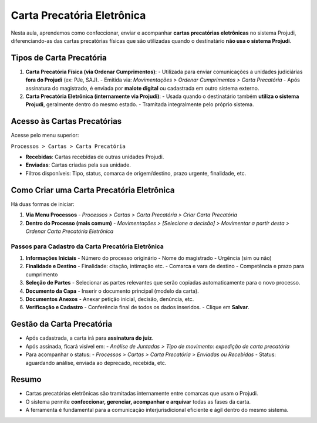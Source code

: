 =======================================================
Carta Precatória Eletrônica
=======================================================

Nesta aula, aprendemos como confeccionar, enviar e acompanhar **cartas precatórias eletrônicas** no sistema Projudi, diferenciando-as das cartas precatórias físicas que são utilizadas quando o destinatário **não usa o sistema Projudi**.

Tipos de Carta Precatória
----------------------------

1. **Carta Precatória Física (via Ordenar Cumprimentos)**:
   - Utilizada para enviar comunicações a unidades judiciárias **fora do Projudi** (ex: PJe, SAJ).
   - Emitida via: `Movimentações > Ordenar Cumprimentos > Carta Precatória`
   - Após assinatura do magistrado, é enviada por **malote digital** ou cadastrada em outro sistema externo.

2. **Carta Precatória Eletrônica (internamente via Projudi)**:
   - Usada quando o destinatário também **utiliza o sistema Projudi**, geralmente dentro do mesmo estado.
   - Tramitada integralmente pelo próprio sistema.

Acesso às Cartas Precatórias
-----------------------------

Acesse pelo menu superior:

``Processos > Cartas > Carta Precatória``

- **Recebidas**: Cartas recebidas de outras unidades Projudi.
- **Enviadas**: Cartas criadas pela sua unidade.
- Filtros disponíveis: Tipo, status, comarca de origem/destino, prazo urgente, finalidade, etc.

Como Criar uma Carta Precatória Eletrônica
--------------------------------------------

Há duas formas de iniciar:

1. **Via Menu Processos**
   - `Processos > Cartas > Carta Precatória > Criar Carta Precatória`

2. **Dentro do Processo (mais comum)**
   - `Movimentações > [Selecione a decisão] > Movimentar a partir desta > Ordenar Carta Precatória Eletrônica`

Passos para Cadastro da Carta Precatória Eletrônica
^^^^^^^^^^^^^^^^^^^^^^^^^^^^^^^^^^^^^^^^^^^^^^^^^^^^^^^

1. **Informações Iniciais**
   - Número do processo originário
   - Nome do magistrado
   - Urgência (sim ou não)

2. **Finalidade e Destino**
   - Finalidade: citação, intimação etc.
   - Comarca e vara de destino
   - Competência e prazo para cumprimento

3. **Seleção de Partes**
   - Selecionar as partes relevantes que serão copiadas automaticamente para o novo processo.

4. **Documento da Capa**
   - Inserir o documento principal (modelo da carta).

5. **Documentos Anexos**
   - Anexar petição inicial, decisão, denúncia, etc.

6. **Verificação e Cadastro**
   - Conferência final de todos os dados inseridos.
   - Clique em **Salvar**.

Gestão da Carta Precatória
-------------------------------

- Após cadastrada, a carta irá para **assinatura do juiz**.
- Após assinada, ficará visível em:
  - `Análise de Juntadas > Tipo de movimento: expedição de carta precatória`
- Para acompanhar o status:
  - `Processos > Cartas > Carta Precatória > Enviadas ou Recebidas`
  - Status: aguardando análise, enviada ao deprecado, recebida, etc.

Resumo
-------

- Cartas precatórias eletrônicas são tramitadas internamente entre comarcas que usam o Projudi.
- O sistema permite **confeccionar, gerenciar, acompanhar e arquivar** todas as fases da carta.
- A ferramenta é fundamental para a comunicação interjurisdicional eficiente e ágil dentro do mesmo sistema.

